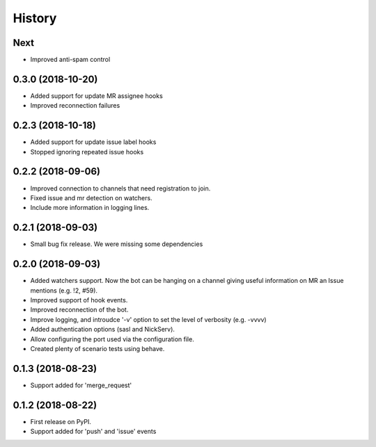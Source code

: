=======
History
=======

Next
----

* Improved anti-spam control

0.3.0 (2018-10-20)
------------------

* Added support for update MR assignee hooks
* Improved reconnection failures

0.2.3 (2018-10-18)
------------------

* Added support for update issue label hooks
* Stopped ignoring repeated issue hooks

0.2.2 (2018-09-06)
------------------

* Improved connection to channels that need registration to join.
* Fixed issue and mr detection on watchers.
* Include more information in logging lines.

0.2.1 (2018-09-03)
------------------

* Small bug fix release. We were missing some dependencies

0.2.0 (2018-09-03)
------------------

* Added watchers support. Now the bot can be hanging
  on a channel giving useful information on MR an Issue
  mentions (e.g. !2, #59).
* Improved support of hook events.
* Improved reconnection of the bot.
* Improve logging, and introudce '-v' option to set the level
  of verbosity (e.g. -vvvv)
* Added authentication options (sasl and NickServ).
* Allow configuring the port used via the configuration file.
* Created plenty of scenario tests using behave.

0.1.3 (2018-08-23)
------------------

* Support added for 'merge_request'

0.1.2 (2018-08-22)
------------------

* First release on PyPI.
* Support added for 'push' and 'issue' events
